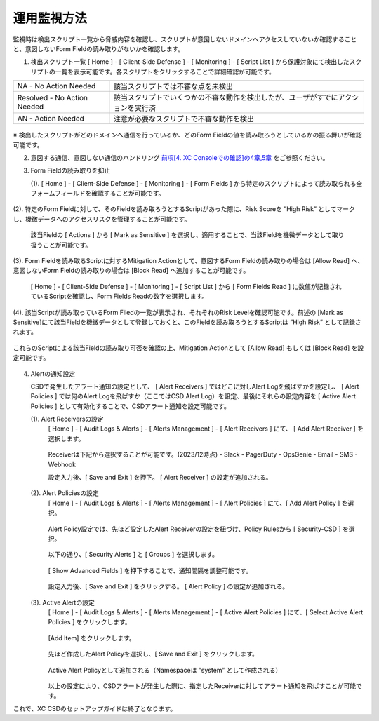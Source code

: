運用監視方法
======================================

監視時は検出スクリプト一覧から脅威内容を確認し、スクリプトが意図しないドメインへアクセスしていないか確認することと、意図しないForm Fieldの読み取りがないかを確認します。


1. 検出スクリプト一覧
   [ Home ] - [ Client-Side Defense ] - [ Monitoring ] - [ Script List ] から保護対象にて検出したスクリプトの一覧を表示可能です。各スクリプトをクリックすることで詳細確認が可能です。


.. csv-table::

   "NA - No Action Needed", "該当スクリプトでは不審な点を未検出"
   "Resolved - No Action Needed", "該当スクリプトでいくつかの不審な動作を検出したが、ユーザがすでにアクションを実行済"
   "AN - Action Needed", "注意が必要なスクリプトで不審な動作を検出"


.. figure:: images/Picture1.png
   :scale: 50%
   :align: center


※ 検出したスクリプトがどのドメインへ通信を行っているか、どのForm Fieldの値を読み取ろうとしているかの振る舞いが確認可能です。


2. 意図する通信、意図しない通信のハンドリング
   `前項[4. XC Consoleでの確認]の4章,5章 <https://f5j-xc-csd.readthedocs.io/ja/latest/module04/module04.html>`_ をご参照ください。


3. Form Fieldの読み取りを抑止

   (1). [ Home ] - [ Client-Side Defense ] - [ Monitoring ] - [ Form Fields ] から特定のスクリプトによって読み取られる全フォームフィールドを確認することが可能です。

.. figure:: images/Picture3-1.png
   :scale: 50%
   :align: center


   (2). 特定のForm Fieldに対して、そのFieldを読み取ろうとするScriptがあった際に、Risk Scoreを ”High Risk” としてマークし、機微データへのアクセスリスクを管理することが可能です。

      該当Fieldの [ Actions ] から [ Mark as Sensitive ] を選択し、適用することで、当該Fieldを機微データとして取り扱うことが可能です。

.. figure:: images/Picture3-2.png
   :scale: 50%
   :align: center


   (3). Form Fieldを読み取るScriptに対するMitigation Actionとして、意図するForm Fieldの読み取りの場合は [Allow Read] へ、意図しないForm Fieldの読み取りの場合は [Block Read] へ追加することが可能です。

      [ Home ] - [ Client-Side Defense ] - [ Monitoring ] - [ Script List ] から [ Form Fields Read ] に数値が記録されているScriptを確認し、Form Fields Readの数字を選択します。


.. figure:: images/Picture3-3.png
   :scale: 50%
   :align: center


   (4). 該当Scriptが読み取っているForm Filedの一覧が表示され、それぞれのRisk Levelを確認可能です。前述の [Mark as Sensitive]にて該当Fieldを機微データとして登録しておくと、このFieldを読み取ろうとするScriptは ”High Risk” として記録されます。
これらのScriptによる該当Fieldの読み取り可否を確認の上、Mitigation Actionとして [Allow Read] もしくは [Block Read] を設定可能です。


.. figure:: images/Picture3-4.png
   :scale: 50%
   :align: center


4. Alertの通知設定

   CSDで発生したアラート通知の設定として、 [ Alert Receivers ] ではどこに対しAlert Logを飛ばすかを設定し、 [ Alert Policies ] では何のAlert Logを飛ばすか（ここではCSD Alert Log）を設定、最後にそれらの設定内容を [ Active Alert Policies ] として有効化することで、CSDアラート通知を設定可能です。

   (1). Alert Receiversの設定
      [ Home ] - [ Audit Logs & Alerts ] - [ Alerts Management ] - [ Alert Receivers ] にて、 [ Add Alert Receiver ] を選択します。

      .. figure:: images/Picture4-1.png
         :scale: 50%
         :align: center


      .. figure:: images/Picture4-2.png
         :scale: 50%
         :align: center


      Receiverは下記から選択することが可能です。(2023/12時点)
      - Slack
      - PagerDuty
      - OpsGenie
      - Email
      - SMS
      - Webhook

      設定入力後、[ Save and Exit ] を押下。 [ Alert Receiver ] の設定が追加される。

      .. figure:: images/Picture4-3.png
         :scale: 50%
         :align: center


   (2). Alert Policiesの設定
      [ Home ] - [ Audit Logs & Alerts ] - [ Alerts Management ] - [ Alert Policies ] にて、[ Add Alert Policy ] を選択。

      .. figure:: images/Picture4-4.png
         :scale: 50%
         :align: center

      Alert Policy設定では、先ほど設定したAlert Receiverの設定を紐づけ、Policy Rulesから [ Security-CSD ] を選択。
 
      .. figure:: images/Picture4-5.png
         :scale: 50%
         :align: center

      以下の通り、[ Security Alerts ] と [ Groups ] を選択します。

      .. figure:: images/Picture4-6.png
         :scale: 50%
         :align: center


      [ Show Advanced Fields ] を押下することで、通知間隔を調整可能です。

      .. figure:: images/Picture4-7.png
         :scale: 50%
         :align: center


      設定入力後、[ Save and Exit ] をクリックする。 [ Alert Policy ] の設定が追加される。

      .. figure:: images/Picture4-8.png
         :scale: 50%
         :align: center


   (3). Active Alertの設定
      [ Home ] - [ Audit Logs & Alerts ] - [ Alerts Management ] - [ Active Alert Policies ] にて、[ Select Active Alert Policies ] をクリックします。

      .. figure:: images/Picture4-9.png
         :scale: 50%
         :align: center


      [Add Item] をクリックします。

      .. figure:: images/Picture4-10.png
         :scale: 50%
         :align: center


      先ほど作成したAlert Policyを選択し、[ Save and Exit ] をクリックします。

      .. figure:: images/Picture4-11.png
         :scale: 50%
         :align: center


      Active Alert Policyとして追加される（Namespaceは ”system” として作成される）

      .. figure:: images/Picture4-12.png
         :scale: 50%
         :align: center


      以上の設定により、CSDアラートが発生した際に、指定したReceiverに対してアラート通知を飛ばすことが可能です。


これで、XC CSDのセットアップガイドは終了となります。

